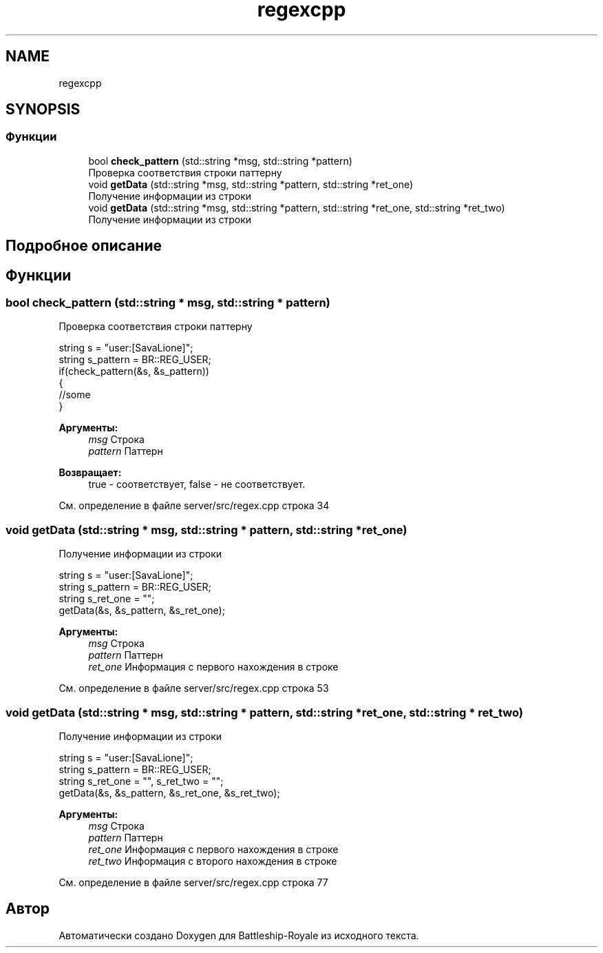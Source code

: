 .TH "regexcpp" 3 "Сб 13 Апр 2019" "Battleship-Royale" \" -*- nroff -*-
.ad l
.nh
.SH NAME
regexcpp
.SH SYNOPSIS
.br
.PP
.SS "Функции"

.in +1c
.ti -1c
.RI "bool \fBcheck_pattern\fP (std::string *msg, std::string *pattern)"
.br
.RI "Проверка соответствия строки паттерну "
.ti -1c
.RI "void \fBgetData\fP (std::string *msg, std::string *pattern, std::string *ret_one)"
.br
.RI "Получение информации из строки "
.ti -1c
.RI "void \fBgetData\fP (std::string *msg, std::string *pattern, std::string *ret_one, std::string *ret_two)"
.br
.RI "Получение информации из строки "
.in -1c
.SH "Подробное описание"
.PP 

.SH "Функции"
.PP 
.SS "bool check_pattern (std::string * msg, std::string * pattern)"

.PP
Проверка соответствия строки паттерну 
.PP
.nf
string s = "user:[SavaLione]";
string s_pattern = BR::REG_USER;
if(check_pattern(&s, &s_pattern))
{
    //some
}

.fi
.PP
 
.PP
\fBАргументы:\fP
.RS 4
\fImsg\fP Строка 
.br
\fIpattern\fP Паттерн 
.RE
.PP
\fBВозвращает:\fP
.RS 4
true - соответствует, false - не соответствует\&. 
.RE
.PP

.PP
См\&. определение в файле server/src/regex\&.cpp строка 34
.SS "void getData (std::string * msg, std::string * pattern, std::string * ret_one)"

.PP
Получение информации из строки 
.PP
.nf
string s = "user:[SavaLione]";
string s_pattern = BR::REG_USER;
string s_ret_one = "";
getData(&s, &s_pattern, &s_ret_one);

.fi
.PP
 
.PP
\fBАргументы:\fP
.RS 4
\fImsg\fP Строка 
.br
\fIpattern\fP Паттерн 
.br
\fIret_one\fP Информация с первого нахождения в строке 
.RE
.PP

.PP
См\&. определение в файле server/src/regex\&.cpp строка 53
.SS "void getData (std::string * msg, std::string * pattern, std::string * ret_one, std::string * ret_two)"

.PP
Получение информации из строки 
.PP
.nf
string s = "user:[SavaLione]";
string s_pattern = BR::REG_USER;
string s_ret_one = "", s_ret_two = "";
getData(&s, &s_pattern, &s_ret_one, &s_ret_two);

.fi
.PP
 
.PP
\fBАргументы:\fP
.RS 4
\fImsg\fP Строка 
.br
\fIpattern\fP Паттерн 
.br
\fIret_one\fP Информация с первого нахождения в строке 
.br
\fIret_two\fP Информация с второго нахождения в строке 
.RE
.PP

.PP
См\&. определение в файле server/src/regex\&.cpp строка 77
.SH "Автор"
.PP 
Автоматически создано Doxygen для Battleship-Royale из исходного текста\&.
